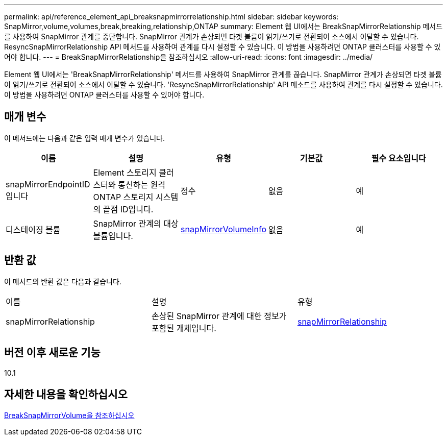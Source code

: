 ---
permalink: api/reference_element_api_breaksnapmirrorrelationship.html 
sidebar: sidebar 
keywords: SnapMirror,volume,volumes,break,breaking,relationship,ONTAP 
summary: Element 웹 UI에서는 BreakSnapMirrorRelationship 메서드를 사용하여 SnapMirror 관계를 중단합니다. SnapMirror 관계가 손상되면 타겟 볼륨이 읽기/쓰기로 전환되어 소스에서 이탈할 수 있습니다. ResyncSnapMirrorRelationship API 메서드를 사용하여 관계를 다시 설정할 수 있습니다. 이 방법을 사용하려면 ONTAP 클러스터를 사용할 수 있어야 합니다. 
---
= BreakSnapMirrorRelationship을 참조하십시오
:allow-uri-read: 
:icons: font
:imagesdir: ../media/


[role="lead"]
Element 웹 UI에서는 'BreakSnapMirrorRelationship' 메서드를 사용하여 SnapMirror 관계를 끊습니다. SnapMirror 관계가 손상되면 타겟 볼륨이 읽기/쓰기로 전환되어 소스에서 이탈할 수 있습니다. 'ResyncSnapMirrorRelationship' API 메소드를 사용하여 관계를 다시 설정할 수 있습니다. 이 방법을 사용하려면 ONTAP 클러스터를 사용할 수 있어야 합니다.



== 매개 변수

이 메서드에는 다음과 같은 입력 매개 변수가 있습니다.

|===
| 이름 | 설명 | 유형 | 기본값 | 필수 요소입니다 


 a| 
snapMirrorEndpointID입니다
 a| 
Element 스토리지 클러스터와 통신하는 원격 ONTAP 스토리지 시스템의 끝점 ID입니다.
 a| 
정수
 a| 
없음
 a| 
예



 a| 
디스테이징 볼륨
 a| 
SnapMirror 관계의 대상 볼륨입니다.
 a| 
xref:reference_element_api_snapmirrorvolumeinfo.adoc[snapMirrorVolumeInfo]
 a| 
없음
 a| 
예

|===


== 반환 값

이 메서드의 반환 값은 다음과 같습니다.

|===


| 이름 | 설명 | 유형 


 a| 
snapMirrorRelationship
 a| 
손상된 SnapMirror 관계에 대한 정보가 포함된 개체입니다.
 a| 
xref:reference_element_api_snapmirrorrelationship.adoc[snapMirrorRelationship]

|===


== 버전 이후 새로운 기능

10.1



== 자세한 내용을 확인하십시오

xref:reference_element_api_breaksnapmirrorvolume.adoc[BreakSnapMirrorVolume을 참조하십시오]
